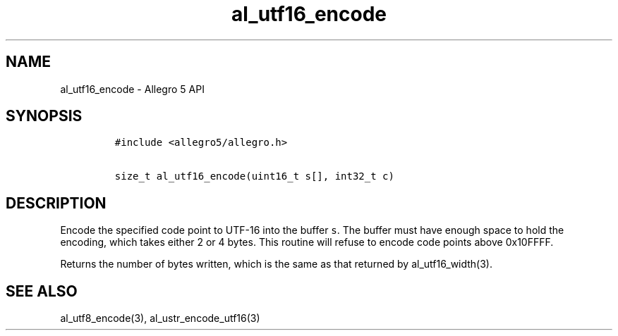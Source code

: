 .\" Automatically generated by Pandoc 1.16.0.2
.\"
.TH "al_utf16_encode" "3" "" "Allegro reference manual" ""
.hy
.SH NAME
.PP
al_utf16_encode \- Allegro 5 API
.SH SYNOPSIS
.IP
.nf
\f[C]
#include\ <allegro5/allegro.h>

size_t\ al_utf16_encode(uint16_t\ s[],\ int32_t\ c)
\f[]
.fi
.SH DESCRIPTION
.PP
Encode the specified code point to UTF\-16 into the buffer \f[C]s\f[].
The buffer must have enough space to hold the encoding, which takes
either 2 or 4 bytes.
This routine will refuse to encode code points above 0x10FFFF.
.PP
Returns the number of bytes written, which is the same as that returned
by al_utf16_width(3).
.SH SEE ALSO
.PP
al_utf8_encode(3), al_ustr_encode_utf16(3)
